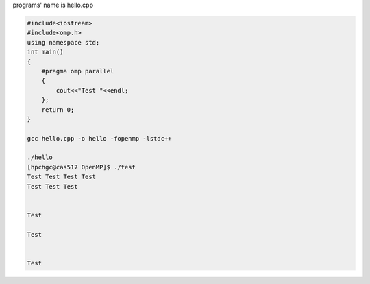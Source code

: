 programs' name is hello.cpp

.. code:: bash

   #include<iostream>
   #include<omp.h>
   using namespace std;
   int main()
   {
       #pragma omp parallel
       {
           cout<<"Test "<<endl;
       };
       return 0;
   }

   gcc hello.cpp -o hello -fopenmp -lstdc++

   ./hello
   [hpchgc@cas517 OpenMP]$ ./test
   Test Test Test Test 
   Test Test Test 


   Test 

   Test 


   Test

